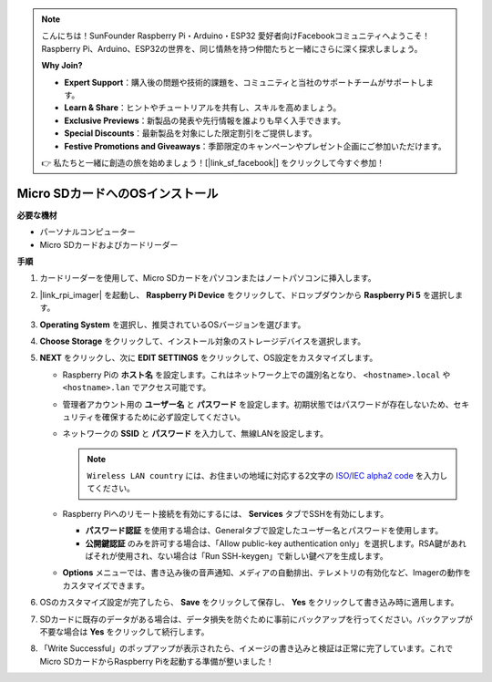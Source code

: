 .. note::

    こんにちは！SunFounder Raspberry Pi・Arduino・ESP32 愛好者向けFacebookコミュニティへようこそ！Raspberry Pi、Arduino、ESP32の世界を、同じ情熱を持つ仲間たちと一緒にさらに深く探求しましょう。

    **Why Join?**

    - **Expert Support**：購入後の問題や技術的課題を、コミュニティと当社のサポートチームがサポートします。
    - **Learn & Share**：ヒントやチュートリアルを共有し、スキルを高めましょう。
    - **Exclusive Previews**：新製品の発表や先行情報を誰よりも早く入手できます。
    - **Special Discounts**：最新製品を対象にした限定割引をご提供します。
    - **Festive Promotions and Giveaways**：季節限定のキャンペーンやプレゼント企画にご参加いただけます。

    👉 私たちと一緒に創造の旅を始めましょう！[|link_sf_facebook|] をクリックして今すぐ参加！

.. _install_os_sd_rpi_mini:

Micro SDカードへのOSインストール
============================================================
.. If you are using a Micro SD card, you can follow the tutorial below to install the system onto your Micro SD card.

.. .. raw:: html

..     <iframe width="700" height="500" src="https://www.youtube.com/embed/-5rTwJ0oMVM?start=343&end=414&si=je5SaLccHzjjEhuD" title="YouTube video player" frameborder="0" allow="accelerometer; autoplay; clipboard-write; encrypted-media; gyroscope; picture-in-picture; web-share" referrerpolicy="strict-origin-when-cross-origin" allowfullscreen></iframe>

**必要な機材**

* パーソナルコンピューター
* Micro SDカードおよびカードリーダー

**手順**

#. カードリーダーを使用して、Micro SDカードをパソコンまたはノートパソコンに挿入します。

#. |link_rpi_imager| を起動し、 **Raspberry Pi Device** をクリックして、ドロップダウンから **Raspberry Pi 5** を選択します。

   .. image:: img/os_choose_device_pi5.png
      :width: 90%

#. **Operating System** を選択し、推奨されているOSバージョンを選びます。

   .. image:: img/os_choose_os.png
      :width: 90%

#. **Choose Storage** をクリックして、インストール対象のストレージデバイスを選択します。

   .. image:: img/os_choose_sd.png
      :width: 90%

#. **NEXT** をクリックし、次に **EDIT SETTINGS** をクリックして、OS設定をカスタマイズします。

   .. image:: img/os_enter_setting.png
      :width: 90%


   * Raspberry Piの **ホスト名** を設定します。これはネットワーク上での識別名となり、 ``<hostname>.local`` や ``<hostname>.lan`` でアクセス可能です。

     .. image:: img/os_set_hostname.png


   * 管理者アカウント用の **ユーザー名** と **パスワード** を設定します。初期状態ではパスワードが存在しないため、セキュリティを確保するために必ず設定してください。

     .. image:: img/os_set_username.png

   * ネットワークの **SSID** と **パスワード** を入力して、無線LANを設定します。

     .. note::

       ``Wireless LAN country`` には、お住まいの地域に対応する2文字の `ISO/IEC alpha2 code <https://en.wikipedia.org/wiki/ISO_3166-1_alpha-2#Officially_assigned_code_elements>`_ を入力してください。

     .. image:: img/os_set_wifi.png


   * Raspberry Piへのリモート接続を有効にするには、 **Services** タブでSSHを有効にします。

     * **パスワード認証** を使用する場合は、Generalタブで設定したユーザー名とパスワードを使用します。
     * **公開鍵認証** のみを許可する場合は、「Allow public-key authentication only」を選択します。RSA鍵があればそれが使用され、ない場合は「Run SSH-keygen」で新しい鍵ペアを生成します。

     .. image:: img/os_enable_ssh.png

   * **Options** メニューでは、書き込み後の音声通知、メディアの自動排出、テレメトリの有効化など、Imagerの動作をカスタマイズできます。

     .. image:: img/os_options.png

#. OSのカスタマイズ設定が完了したら、 **Save** をクリックして保存し、 **Yes** をクリックして書き込み時に適用します。

   .. image:: img/os_click_yes.png
      :width: 90%


#. SDカードに既存のデータがある場合は、データ損失を防ぐために事前にバックアップを行ってください。バックアップが不要な場合は **Yes** をクリックして続行します。

   .. image:: img/os_continue.png
      :width: 90%


#. 「Write Successful」のポップアップが表示されたら、イメージの書き込みと検証は正常に完了しています。これでMicro SDカードからRaspberry Piを起動する準備が整いました！

   .. image:: img/os_finish.png
      :width: 90%
